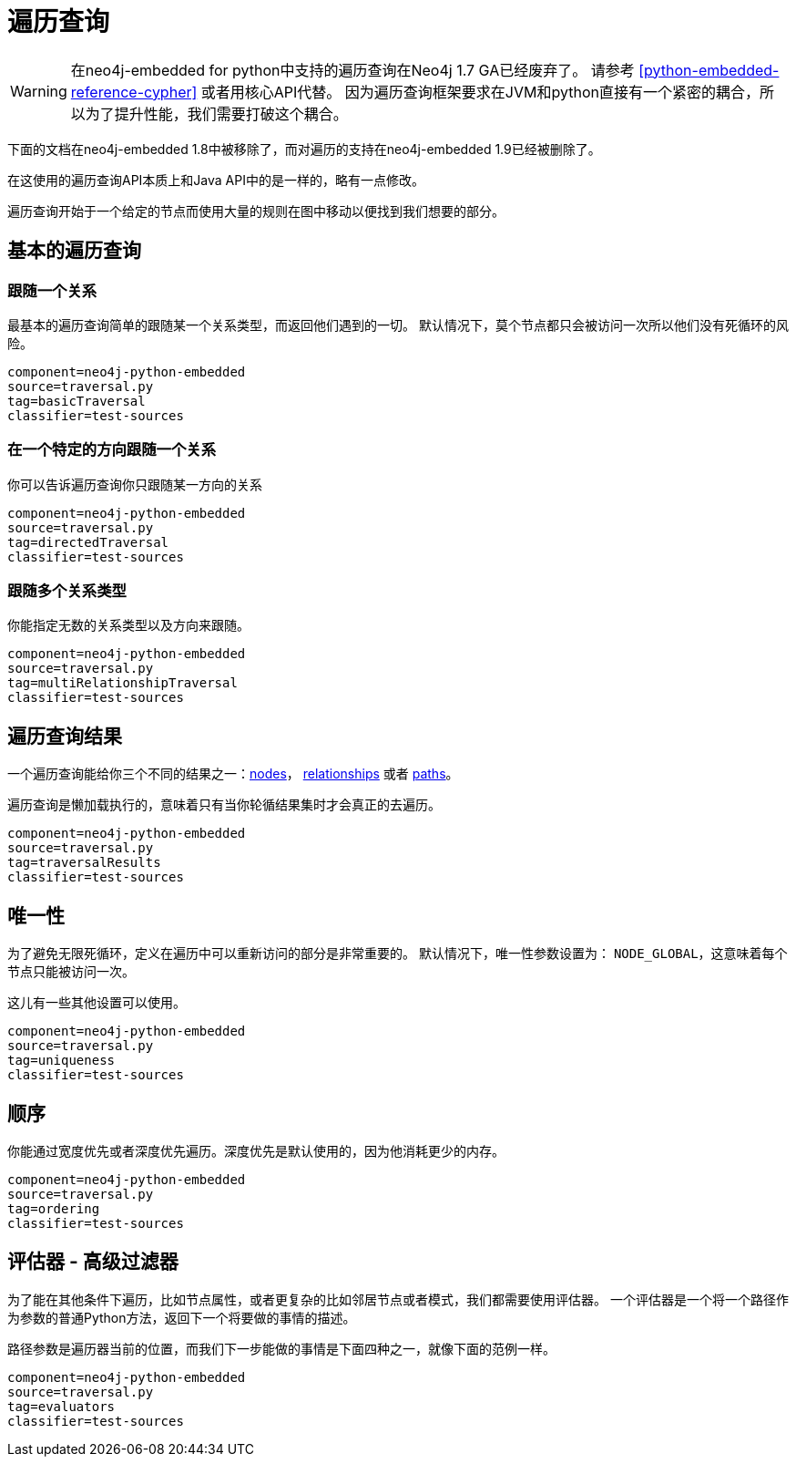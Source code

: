 [[python-embedded-reference-traversal]]
遍历查询
====

[WARNING]
在neo4j-embedded for python中支持的遍历查询在Neo4j 1.7 GA已经废弃了。
请参考 <<python-embedded-reference-cypher>> 或者用核心API代替。
因为遍历查询框架要求在JVM和python直接有一个紧密的耦合，所以为了提升性能，我们需要打破这个耦合。


下面的文档在neo4j-embedded 1.8中被移除了，而对遍历的支持在neo4j-embedded 1.9已经被删除了。

在这使用的遍历查询API本质上和Java API中的是一样的，略有一点修改。

遍历查询开始于一个给定的节点而使用大量的规则在图中移动以便找到我们想要的部分。

== 基本的遍历查询 ==

=== 跟随一个关系  ===

最基本的遍历查询简单的跟随某一个关系类型，而返回他们遇到的一切。
默认情况下，莫个节点都只会被访问一次所以他们没有死循环的风险。

[snippet,python]
----
component=neo4j-python-embedded
source=traversal.py
tag=basicTraversal
classifier=test-sources
----

=== 在一个特定的方向跟随一个关系 ===

你可以告诉遍历查询你只跟随某一方向的关系

[snippet,python]
----
component=neo4j-python-embedded
source=traversal.py
tag=directedTraversal
classifier=test-sources
----

=== 跟随多个关系类型 ===

你能指定无数的关系类型以及方向来跟随。

[snippet,python]
----
component=neo4j-python-embedded
source=traversal.py
tag=multiRelationshipTraversal
classifier=test-sources
----

== 遍历查询结果 ==

一个遍历查询能给你三个不同的结果之一：<<python-embedded-core-nodes,nodes>>， <<python-embedded-core-relationships,relationships>> 或者 <<python-embedded-core-paths,paths>>。

遍历查询是懒加载执行的，意味着只有当你轮循结果集时才会真正的去遍历。

[snippet,python]
----
component=neo4j-python-embedded
source=traversal.py
tag=traversalResults
classifier=test-sources
----

== 唯一性 ==

为了避免无限死循环，定义在遍历中可以重新访问的部分是非常重要的。
默认情况下，唯一性参数设置为： +NODE_GLOBAL+，这意味着每个节点只能被访问一次。

这儿有一些其他设置可以使用。

[snippet,python]
----
component=neo4j-python-embedded
source=traversal.py
tag=uniqueness
classifier=test-sources
----

== 顺序 ==

你能通过宽度优先或者深度优先遍历。深度优先是默认使用的，因为他消耗更少的内存。


[snippet,python]
----
component=neo4j-python-embedded
source=traversal.py
tag=ordering
classifier=test-sources
----

== 评估器 - 高级过滤器 ==

为了能在其他条件下遍历，比如节点属性，或者更复杂的比如邻居节点或者模式，我们都需要使用评估器。
一个评估器是一个将一个路径作为参数的普通Python方法，返回下一个将要做的事情的描述。


路径参数是遍历器当前的位置，而我们下一步能做的事情是下面四种之一，就像下面的范例一样。

[snippet,python]
----
component=neo4j-python-embedded
source=traversal.py
tag=evaluators
classifier=test-sources
----

